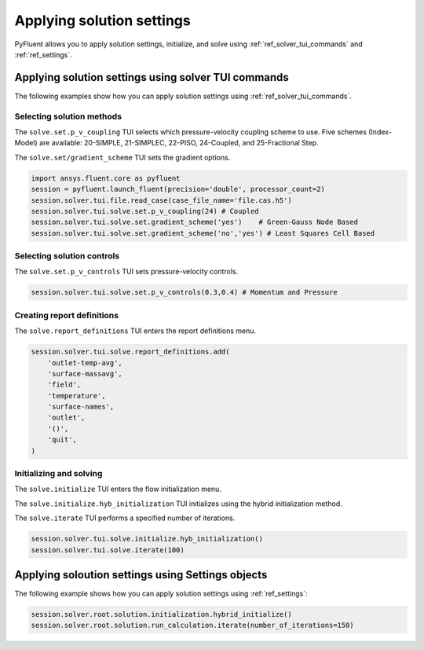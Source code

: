 Applying solution settings
==========================

PyFluent allows you to apply solution settings, initialize, and solve using 
:ref:`ref_solver_tui_commands` and :ref:`ref_settings`.

Applying solution settings using solver TUI commands
----------------------------------------------------
The following examples show how you can apply solution settings
using :ref:`ref_solver_tui_commands`.

Selecting solution methods 
~~~~~~~~~~~~~~~~~~~~~~~~~~
The ``solve.set.p_v_coupling`` TUI selects which pressure-velocity coupling scheme to use.
Five schemes (Index-Model) are available: 20-SIMPLE, 21-SIMPLEC, 22-PISO, 24-Coupled,
and 25-Fractional Step.

The ``solve.set/gradient_scheme`` TUI sets the gradient options.

.. code:: python

    import ansys.fluent.core as pyfluent
    session = pyfluent.launch_fluent(precision='double', processor_count=2)
    session.solver.tui.file.read_case(case_file_name='file.cas.h5')
    session.solver.tui.solve.set.p_v_coupling(24) # Coupled
    session.solver.tui.solve.set.gradient_scheme('yes')    # Green-Gauss Node Based
    session.solver.tui.solve.set.gradient_scheme('no','yes') # Least Squares Cell Based
    
Selecting solution controls 
~~~~~~~~~~~~~~~~~~~~~~~~~~~
The ``solve.set.p_v_controls`` TUI sets pressure-velocity controls.

.. code:: python

    session.solver.tui.solve.set.p_v_controls(0.3,0.4) # Momentum and Pressure

Creating report definitions
~~~~~~~~~~~~~~~~~~~~~~~~~~~
The ``solve.report_definitions`` TUI enters the report definitions menu.

.. code:: python

    session.solver.tui.solve.report_definitions.add(
        'outlet-temp-avg',
        'surface-massavg',
        'field',
        'temperature',
        'surface-names',
        'outlet',
        '()',
        'quit',
    )

Initializing and solving 
~~~~~~~~~~~~~~~~~~~~~~~~
The ``solve.initialize`` TUI enters the flow initialization menu.

The ``solve.initialize.hyb_initialization`` TUI initializes using the hybrid
initialization method.

The ``solve.iterate`` TUI performs a specified number of iterations.

.. code:: python

    session.solver.tui.solve.initialize.hyb_initialization()
    session.solver.tui.solve.iterate(100)

Applying soloution settings using Settings objects
--------------------------------------------------
The following example shows how you can apply solution settings
using :ref:`ref_settings`:

.. code:: python

    session.solver.root.solution.initialization.hybrid_initialize()
    session.solver.root.solution.run_calculation.iterate(number_of_iterations=150)
